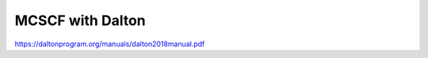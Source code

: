 =================
MCSCF with Dalton
=================

https://daltonprogram.org/manuals/dalton2018manual.pdf


